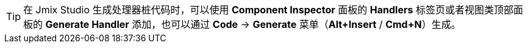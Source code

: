 [TIP]
====
在 Jmix Studio 生成处理器桩代码时，可以使用 *Component Inspector* 面板的 *Handlers* 标签页或者视图类顶部面板的 *Generate Handler* 添加，也可以通过 *Code* -> *Generate* 菜单（*Alt+Insert* / *Cmd+N*）生成。
====
